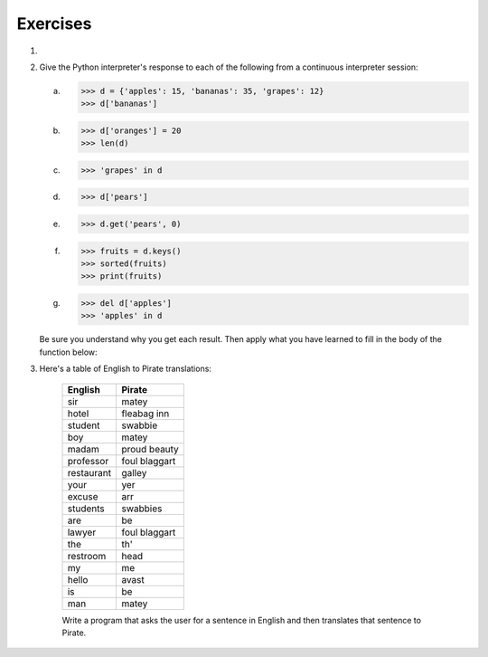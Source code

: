 ..  Copyright (C)  Brad Miller, David Ranum, Jeffrey Elkner, Peter Wentworth, Allen B. Downey, Chris
	Meyers, and Dario Mitchell. Permission is granted to copy, distribute
	and/or modify this document under the terms of the GNU Free Documentation
	License, Version 1.3 or any later version published by the Free Software
	Foundation; with Invariant Sections being Forward, Prefaces, and
	Contributor List, no Front-Cover Texts, and no Back-Cover Texts. A copy of
	the license is included in the section entitled "GNU Free Documentation
	License".

Exercises
---------

.. container:: full_width

	#.

		.. tabbed:: q1

			.. tab:: Question

			   Write a program that allows the user to enter a string. It then prints a
			   table of the letters of the alphabet in alphabetical order which occur in
			   the string together with the number of times each letter occurs. Case should
			   be ignored. A sample run of the program might look this this::

				   Please enter a sentence: ThiS is String with Upper and lower case Letters.
				   a  2
				   c  1
				   d  1
				   e  5
				   g  1
				   h  2
				   i  4
				   l  2
				   n  2
				   o  1
				   p  2
				   r  4
				   s  5
				   t  5
				   u  1
				   w  2
				   $

			   .. activecode:: ex_11_01

			.. tab:: Answer

				.. activecode:: q1_answer

					x = input("Enter a sentence")

					x = x.lower()   # convert to all lowercase

					alphabet = 'abcdefghijklmnopqrstuvwxyz'

					letter_count = {} # empty dictionary
					for char in x:
						if char in alphabet: # ignore any punctuation, numbers, etc
							if char in letter_count:
								letter_count[char] = letter_count[char] + 1
							else:
								letter_count[char] = 1

					keys = letter_count.keys()
					keys.sort()
					for char in keys:
						print(char, letter_count[char])


	#. Give the Python interpreter's response to each of the following from a
	   continuous interpreter session:

	   a.
		  .. sourcecode:: python

			>>> d = {'apples': 15, 'bananas': 35, 'grapes': 12}
			>>> d['bananas']

	   b.
		  .. sourcecode:: python

			>>> d['oranges'] = 20
			>>> len(d)

	   c.
		  .. sourcecode:: python

			>>> 'grapes' in d

	   d.
		  .. sourcecode:: python

			>>> d['pears']

	   e.
		  .. sourcecode:: python

			>>> d.get('pears', 0)

	   f.
		  .. sourcecode:: python

			>>> fruits = d.keys()
			>>> sorted(fruits)
			>>> print(fruits)

	   g.
		  .. sourcecode:: python

			  >>> del d['apples']
			  >>> 'apples' in d


	   Be sure you understand why you get each result. Then apply what you
	   have learned to fill in the body of the function below:

	   .. activecode:: q2_dict_answer

		   from test import testEqual
		   
		   #Note: The pass is a placeholder to allow
		   #the code to compile. Remove it when you
		   #begin coding.
		   def add_fruit(inventory, fruit, quantity=0):
			pass

		   # make these tests work...
		   # new_inventory = {}
		   # add_fruit(new_inventory, 'strawberries', 10)
		   # testEqual('strawberries' in new_inventory, True)
		   # testEqual(new_inventory['strawberries'], 10)
		   # add_fruit(new_inventory, 'strawberries', 25)
		   # testEqual(new_inventory['strawberries'] , 25)


	#. Here's a table of English to Pirate translations:

		==========  ==============
		English     Pirate
		==========  ==============
		sir	        matey
		hotel	    fleabag inn
		student	    swabbie
		boy	        matey
		madam	    proud beauty
		professor	foul blaggart
		restaurant	galley
		your	    yer
		excuse	    arr
		students	swabbies
		are	        be
		lawyer	    foul blaggart
		the	        th'
		restroom	head
		my	        me
		hello	    avast
		is	        be
		man	        matey
		==========  ==============

		Write a program that asks the user for a sentence in English and then translates that sentence to Pirate.

		.. activecode:: ex_11_04

			from test import testEqual

			def translate(text):
				# your code here!


			text = "hello my man, please excuse your professor to the restroom!"
			testEqual(translate(text), "avast me matey, please arr yer foul blaggart to th' head!")
